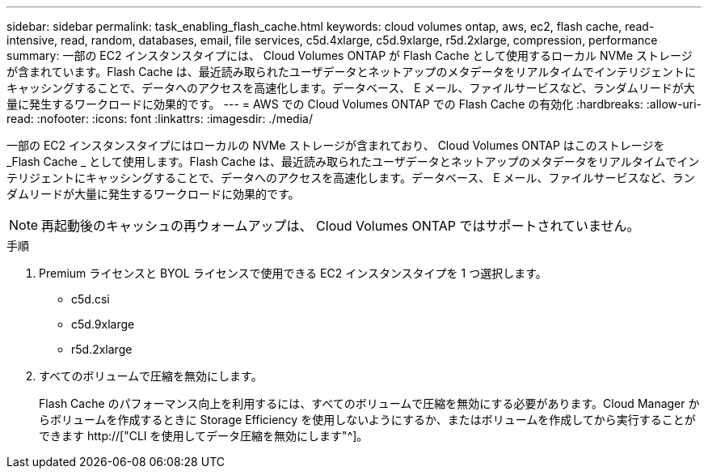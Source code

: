---
sidebar: sidebar 
permalink: task_enabling_flash_cache.html 
keywords: cloud volumes ontap, aws, ec2, flash cache, read-intensive, read, random, databases, email, file services, c5d.4xlarge, c5d.9xlarge, r5d.2xlarge, compression, performance 
summary: 一部の EC2 インスタンスタイプには、 Cloud Volumes ONTAP が Flash Cache として使用するローカル NVMe ストレージが含まれています。Flash Cache は、最近読み取られたユーザデータとネットアップのメタデータをリアルタイムでインテリジェントにキャッシングすることで、データへのアクセスを高速化します。データベース、 E メール、ファイルサービスなど、ランダムリードが大量に発生するワークロードに効果的です。 
---
= AWS での Cloud Volumes ONTAP での Flash Cache の有効化
:hardbreaks:
:allow-uri-read: 
:nofooter: 
:icons: font
:linkattrs: 
:imagesdir: ./media/


[role="lead"]
一部の EC2 インスタンスタイプにはローカルの NVMe ストレージが含まれており、 Cloud Volumes ONTAP はこのストレージを _Flash Cache _ として使用します。Flash Cache は、最近読み取られたユーザデータとネットアップのメタデータをリアルタイムでインテリジェントにキャッシングすることで、データへのアクセスを高速化します。データベース、 E メール、ファイルサービスなど、ランダムリードが大量に発生するワークロードに効果的です。


NOTE: 再起動後のキャッシュの再ウォームアップは、 Cloud Volumes ONTAP ではサポートされていません。

.手順
. Premium ライセンスと BYOL ライセンスで使用できる EC2 インスタンスタイプを 1 つ選択します。
+
** c5d.csi
** c5d.9xlarge
** r5d.2xlarge


. すべてのボリュームで圧縮を無効にします。
+
Flash Cache のパフォーマンス向上を利用するには、すべてのボリュームで圧縮を無効にする必要があります。Cloud Manager からボリュームを作成するときに Storage Efficiency を使用しないようにするか、またはボリュームを作成してから実行することができます http://["CLI を使用してデータ圧縮を無効にします"^]。


